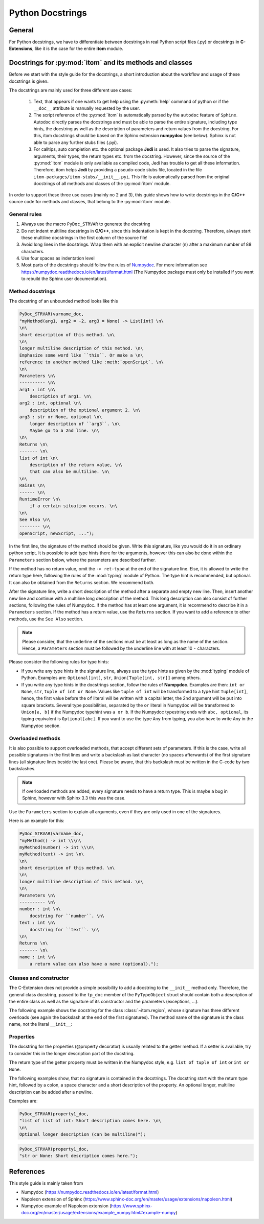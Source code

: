 .. _python_docstrings:

Python Docstrings
************************

General
============

For Python docstrings, we have to differentiate between docstrings in real Python script files (.py) or
docstrings in **C-Extensions**, like it is the case for the entire **itom** module.

Docstrings for :py:mod:`itom` and its methods and classes
==========================================================

Before we start with the style guide for the docstrings, a short introduction about the workflow
and usage of these docstrings is given.

The docstrings are mainly used for three different use cases:

    1. Text, that appears if one wants to get help using the :py:meth:`help` command of python
       or if the ``__doc__`` attribute is manually requested by the user.
    2. The script reference of the :py:mod:`itom` is automatically parsed by the ``autodoc``
       feature of ``Sphinx``. Autodoc directly parses the docstrings and must be able to
       parse the entire signature, including type hints, the docstring as well as the description
       of parameters and return values from the docstring. For this, itom docstrings should be
       based on the Sphinx extension **numpydoc** (see below). Sphinx is not able to parse any
       further stubs files (.pyi).
    3. For calltips, auto completion etc. the optional package **Jedi** is used. It also tries
       to parse the signature, arguments, their types, the return types etc. from the docstring.
       However, since the source of the :py:mod:`itom` module is only available as compiled code,
       Jedi has trouble to get all these information. Therefore, itom helps **Jedi** by providing
       a pseudo-code stubs file, located in the file ``itom-packages/itom-stubs/__init__.pyi``.
       This file is automatically parsed from the original docstrings of all methods and classes
       of the :py:mod:`itom` module.

In order to support these three use cases (mainly no 2 and 3), this guide shows how to
write docstrings in the **C/C++** source code for methods and classes, that belong
to the :py:mod:`itom` module.

General rules
--------------

1. Always use the macro ``PyDoc_STRVAR`` to generate the docstring
2. Do not indent multiline docstrings in **C/C++**, since this indentation is kept in the docstring.
   Therefore, always start these multiline docstrings in the first column of the source file!
3. Avoid long lines in the docstrings. Wrap them with an explicit newline character (\n) after a
   maximum number of 88 characters.
4. Use four spaces as indentation level
5. Most parts of the docstrings should follow the rules of
   `Numpydoc <https://pypi.org/project/numpydoc/>`_. For more information see
   `https://numpydoc.readthedocs.io/en/latest/format.html <https://numpydoc.readthedocs.io/en/latest/format.html>`_
   (The Numpydoc package must only be installed if you want to rebuild the Sphinx user documentation).

Method docstrings
-----------------

The docstring of an unbounded method looks like this

.. code-block:: C

    PyDoc_STRVAR(varname_doc,
    "myMethod(arg1, arg2 = -2, arg3 = None) -> List[int] \n\
    \n\
    short description of this method. \n\
    \n\
    longer multiline description of this method. \n\
    Emphasize some word like ``this``. Or make a \n\
    reference to another method like :meth:`openScript`. \n\
    \n\
    Parameters \n\
    ---------- \n\
    arg1 : int \n\
        description of arg1. \n\
    arg2 : int, optional \n\
        description of the optional argument 2. \n\
    arg3 : str or None, optional \n\
        longer description of ``arg3``. \n\
        Maybe go to a 2nd line. \n\
    \n\
    Returns \n\
    ------- \n\
    list of int \n\
        description of the return value, \n\
        that can also be multiline. \n\
    \n\
    Raises \n\
    ------ \n\
    RuntimeError \n\
        if a certain situation occurs. \n\
    \n\
    See Also \n\
    -------- \n\
    openScript, newScript, ...");

In the first line, the signature of the method should be given. Write
this signature, like you would do it in an ordinary python script. It is
possible to add type hints there for the arguments, however this can also
be done within the ``Parameters`` section below, where the parameters are
described further.

If the method has no return value, omit the ``-> ret-type`` at the end of
the signature line. Else, it is allowed to write the return type here, following
the rules of the :mod:`typing` module of Python. The type hint is recommended, but
optional. It can also be obtained from the ``Returns`` section. We recommend both.

After the signature line, write a short description of the method after a separate and empty
new line. Then, insert another new line and continue with a multiline long
description of the method. This long description can also consist of further
sections, following the rules of Numpydoc. If the method has at least one
argument, it is recommend to describe it in a ``Parameters`` section. If the
method has a return value, use the ``Returns`` section. If you want to add a
reference to other methods, use the ``See Also`` section.

.. note::

    Please consider, that the underline of the sections must be at least as long as
    the name of the section. Hence, a ``Parameters`` section must be followed by
    the underline line with at least 10 ``-`` characters.

Please consider the following rules for type hints:

* If you write any type hints in the signature line, always use the type hints as
  given by the :mod:`typing` module of Python. Examples are: ``Optional[int]``,
  ``str``, ``Union[Tuple[int, str]]`` among others.
* If you write any type hints in the docstrings section, follow the rules of
  **Numpydoc**. Examples are then: ``int or None``, ``str``, ``tuple of int or None``.
  Values like ``tuple of int`` will be transformed to a type hint ``Tuple[int]``,
  hence, the first value before the ``of`` literal will be written with a capital
  letter, the 2nd argument will be put into square brackets. Several type
  possibilities, separated by the ``or`` literal in Numpydoc will be transformed
  to ``Union[a, b]`` if the Numpydoc typehint was ``a or b``. If the Numpydoc
  typestring ends with ``abc, optional``, its typing equivalent is ``Optional[abc]``.
  If you want to use the type ``Any`` from typing, you also have to write ``Any``
  in the Numpydoc section.

Overloaded methods
------------------

It is also possible to support overloaded methods, that accept different
sets of parameters. If this is the case, write all possible signatures in
the first lines and write a backslash as last character (no spaces afterwards)
of the first signature lines (all signature lines beside the last one).
Please be aware, that this backslash must be written in the C-code by two
backslashes.

.. note::

    If overloaded methods are added, every signature needs to have a return type.
    This is maybe a bug in Sphinx, however with Sphinx 3.3 this was the case.

Use the ``Parameters`` section to explain all arguments, even if they are
only used in one of the signatures.

Here is an example for this:

.. code-block:: C

    PyDoc_STRVAR(varname_doc,
    "myMethod() -> int \\\n\
    myMethod(number) -> int \\\n\
    myMethod(text) -> int \n\
    \n\
    short description of this method. \n\
    \n\
    longer multiline description of this method. \n\
    \n\
    Parameters \n\
    ---------- \n\
    number : int \n\
        docstring for ``number``. \n\
    text : int \n\
        docstring for ``text``. \n\
    \n\
    Returns \n\
    ------- \n\
    name : int \n\
        a return value can also have a name (optional).");

Classes and constructor
-----------------------

The C-Extension does not provide a simple possibility to add
a docstring to the ``__init__`` method only. Therefore, the
general class docstring, passed to the ``tp_doc`` member of
the ``PyTypeObject`` struct should contain both a description of
the entire class as well as the signature of its constructor and
the parameters (exceptions, ...).

The following example shows the docstring for the class :class:`~itom.region`,
whose signature has three different overloads (see again the backslash at the
end of the first signatures). The method name of the signature is the class
name, not the literal ``__init__``:

.. code-block: C

    PyDoc_STRVAR(pyRegion_doc,"region() -> region \\\n\
    region(otherRegion) -> region \\\n\
    region(x, y, w, h, type = region.RECTANGLE) -> region \n\
    \n\
    Creates a rectangular or elliptical region. \n\
    \n\
    This class is a wrapper for the class ``QRegion`` of `Qt`. It provides possibilities for \n\
    creating pixel-based regions. Furtherone you can calculate new regions based on the \n\
    intersection, union or subtraction of other regions. Based on the region it is \n\
    possible to get a uint8 masked dataObject, where every point within the entire \n\
    region has the value 255 and all other values 0 \n\
    \n\
    If the constructor is called without argument, an empty region is created. \n\
    \n\
    Parameters \n\
    ----------- \n\
    otherRegion : region \n\
        Pass this object of :class:`region` to create a copied object of it. \n\
    x : int\n\
        x-coordinate of the reference corner of the region \n\
    y : int\n\
        y-coordinate of the reference corner of the region \n\
    w : int\n\
        width of the region \n\
    h : int\n\
        height of the region \n\
    type : int, optional \n\
        ``region.RECTANGLE`` creates a rectangular region (default). \n\
        ``region.ELLIPSE`` creates an elliptical region, which is placed inside of the \n\
        given boundaries.");

Properties
-----------

The docstring for the properties (@property decorator) is usually
related to the getter method. If a setter is available, try to
consider this in the longer description part of the docstring.

The return type of the getter property must be written in the
Numpydoc style, e.g. ``list of tuple of int`` or ``int or None``.

The following examples show, that no signature is contained in
the docstrings. The docstring start with the return type hint,
followed by a colon, a space character and a short
description of the property. An optional longer, multiline description
can be added after a newline.

Examples are:

.. code-block:: C

    PyDoc_STRVAR(property1_doc,
    "list of list of int: Short description comes here. \n\
    \n\
    Optional longer description (can be multiline)");


.. code-block:: C

    PyDoc_STRVAR(property1_doc,
    "str or None: Short description comes here.");



References
==================

This style guide is mainly taken from

* Numpydoc (https://numpydoc.readthedocs.io/en/latest/format.html)
* Napoleon extension of Sphinx (https://www.sphinx-doc.org/en/master/usage/extensions/napoleon.html)
* Numpydoc example of Napoleon extension (https://www.sphinx-doc.org/en/master/usage/extensions/example_numpy.html#example-numpy)
